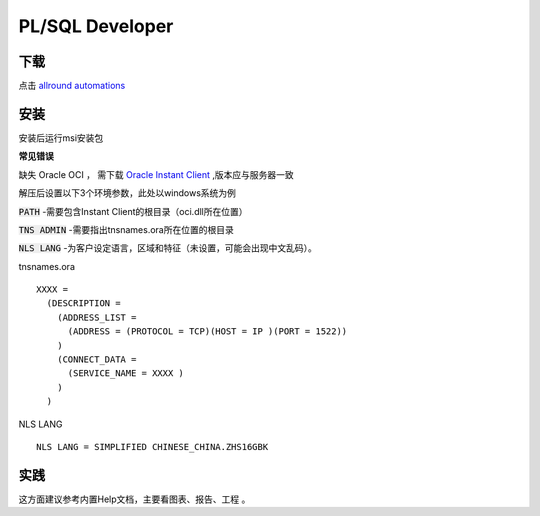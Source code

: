 PL/SQL Developer
================

下载
---- 

点击 `allround automations`_


安装
----

安装后运行msi安装包

**常见错误**

缺失 Oracle OCI ， 需下载 `Oracle Instant Client`_  ,版本应与服务器一致


解压后设置以下3个环境参数，此处以windows系统为例


:code:`PATH` -需要包含Instant Client的根目录（oci.dll所在位置） 

:code:`TNS ADMIN` -需要指出tnsnames.ora所在位置的根目录 

:code:`NLS LANG` -为客户设定语言，区域和特征（未设置，可能会出现中文乱码）。

tnsnames.ora
::

    XXXX =
      (DESCRIPTION =
        (ADDRESS_LIST =
          (ADDRESS = (PROTOCOL = TCP)(HOST = IP )(PORT = 1522))
        )
        (CONNECT_DATA =
          (SERVICE_NAME = XXXX )
        )
      )
      
NLS LANG
::

    NLS LANG = SIMPLIFIED CHINESE_CHINA.ZHS16GBK

实践
----

这方面建议参考内置Help文档，主要看图表、报告、工程 。

.. _allround automations: https://www.allroundautomations.com/

.. _Oracle Instant Client: http://www.oracle.com/technetwork/database/features/instant-client/index-097480.html



